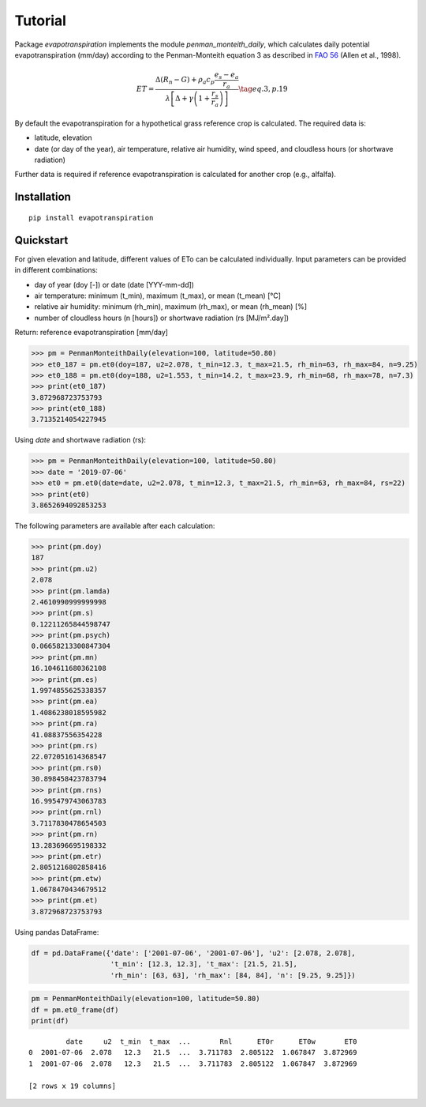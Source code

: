 Tutorial
========

Package `evapotranspiration` implements the module `penman_monteith_daily`, which calculates daily potential
evapotranspiration (mm/day) according to the Penman-Monteith equation 3 as described in
`FAO 56 <http://www.fao.org/tempref/SD/Reserved/Agromet/PET/FAO_Irrigation_Drainage_Paper_56.pdf>`_
(Allen et al., 1998).

.. math::

   ET = \frac{\Delta (R_n - G) + \rho_a c_p \frac{e_s - e_a}{r_a}}
   {\lambda \left[ \Delta + \gamma \left( 1 + \frac{r_s}{r_a} \right) \right]}
   \tag{eq. 3, p. 19}

By default the evapotranspiration for a hypothetical grass reference crop is calculated. The required data is:

* latitude, elevation
* date (or day of the year), air temperature, relative air humidity, wind speed, and cloudless hours
  (or shortwave radiation)

Further data is required if reference evapotranspiration is calculated for another crop (e.g., alfalfa).

Installation
____________

::

	pip install evapotranspiration


Quickstart
__________

For given elevation and latitude, different values of ETo can be calculated individually.
Input parameters can be provided in different combinations:

* day of year (doy [-]) or date (date [YYY-mm-dd])
* air temperature: minimum (t_min), maximum (t_max), or mean (t_mean) [°C]
* relative air humidity: minimum (rh_min), maximum (rh_max), or mean (rh_mean) [%]
* number of cloudless hours (n [hours]) or shortwave radiation (rs [MJ/m².day])

Return: reference evapotranspiration [mm/day]

.. code-block::

    >>> pm = PenmanMonteithDaily(elevation=100, latitude=50.80)
    >>> et0_187 = pm.et0(doy=187, u2=2.078, t_min=12.3, t_max=21.5, rh_min=63, rh_max=84, n=9.25)
    >>> et0_188 = pm.et0(doy=188, u2=1.553, t_min=14.2, t_max=23.9, rh_min=68, rh_max=78, n=7.3)
    >>> print(et0_187)
    3.872968723753793
    >>> print(et0_188)
    3.7135214054227945

Using `date` and shortwave radiation (rs):

.. code-block::

    >>> pm = PenmanMonteithDaily(elevation=100, latitude=50.80)
    >>> date = '2019-07-06'
    >>> et0 = pm.et0(date=date, u2=2.078, t_min=12.3, t_max=21.5, rh_min=63, rh_max=84, rs=22)
    >>> print(et0)
    3.8652694092853253

The following parameters are available after each calculation:

.. code-block::

    >>> print(pm.doy)
    187
    >>> print(pm.u2)
    2.078
    >>> print(pm.lamda)
    2.4610990999999998
    >>> print(pm.s)
    0.12211265844598747
    >>> print(pm.psych)
    0.06658213300847304
    >>> print(pm.mn)
    16.104611680362108
    >>> print(pm.es)
    1.9974855625338357
    >>> print(pm.ea)
    1.4086238018595982
    >>> print(pm.ra)
    41.08837556354228
    >>> print(pm.rs)
    22.072051614368547
    >>> print(pm.rs0)
    30.898458423783794
    >>> print(pm.rns)
    16.995479743063783
    >>> print(pm.rnl)
    3.7117830478654503
    >>> print(pm.rn)
    13.283696695198332
    >>> print(pm.etr)
    2.8051216802858416
    >>> print(pm.etw)
    1.0678470434679512
    >>> print(pm.et)
    3.872968723753793

Using pandas DataFrame:

.. code-block::

    df = pd.DataFrame({'date': ['2001-07-06', '2001-07-06'], 'u2': [2.078, 2.078],
                       't_min': [12.3, 12.3], 't_max': [21.5, 21.5],
                       'rh_min': [63, 63], 'rh_max': [84, 84], 'n': [9.25, 9.25]})

.. code-block::

    pm = PenmanMonteithDaily(elevation=100, latitude=50.80)
    df = pm.et0_frame(df)
    print(df)

::

             date     u2  t_min  t_max  ...       Rnl      ET0r      ET0w       ET0
    0  2001-07-06  2.078   12.3   21.5  ...  3.711783  2.805122  1.067847  3.872969
    1  2001-07-06  2.078   12.3   21.5  ...  3.711783  2.805122  1.067847  3.872969

    [2 rows x 19 columns]